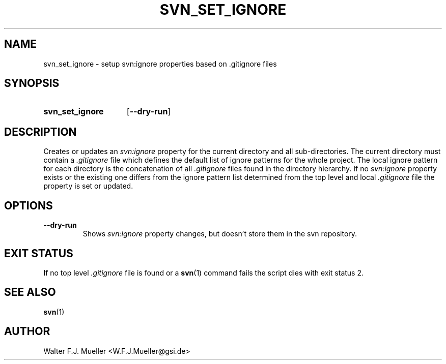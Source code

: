 .\"  -*- nroff -*-
.\"  $Id: svn_set_ignore.1 1237 2022-05-15 07:51:47Z mueller $
.\" SPDX-License-Identifier: GPL-3.0-or-later
.\" Copyright 2013-2022 by Walter F.J. Mueller <W.F.J.Mueller@gsi.de>
.\"
.\" ------------------------------------------------------------------
.
.TH SVN_SET_IGNORE 1 2010-04-26 "Retro Project" "Retro Project Manual"
.\" ------------------------------------------------------------------
.SH NAME
svn_set_ignore \- setup svn:ignore properties based on .gitignore files
.\" ------------------------------------------------------------------
.SH SYNOPSIS
.
.SY svn_set_ignore
.OP \-\-dry-run
.YS
.
.\" ------------------------------------------------------------------
.SH DESCRIPTION
Creates or updates an \fIsvn:ignore\fP property for the current directory
and all sub-directories. The current directory must contain a
\fI.gitignore\fP file which defines the default list of ignore patterns for the
whole project. The local ignore pattern for each directory is the concatenation
of all \fI.gitignore\fP files found in the directory hierarchy.
.
If no \fIsvn:ignore\fP property exists or the existing one differs from
the ignore pattern list determined from the top level and local
\fI.gitignore\fP file the property is set or updated.
.
.\" ------------------------------------------------------------------
.SH OPTIONS
.
.\" ----------------------------------------------
.IP \fB\-\-dry-run\fP
Shows \fIsvn:ignore\fP property changes, but doesn't store them in the
svn repository.
.
.\" ------------------------------------------------------------------
.SH EXIT STATUS
If no top level \fI.gitignore\fP file is found or a \fBsvn\fP(1) command fails
the script dies with exit status 2.
.
.\" ------------------------------------------------------------------
.SH "SEE ALSO"
.BR svn (1)

.\" ------------------------------------------------------------------
.SH AUTHOR
Walter F.J. Mueller <W.F.J.Mueller@gsi.de>
